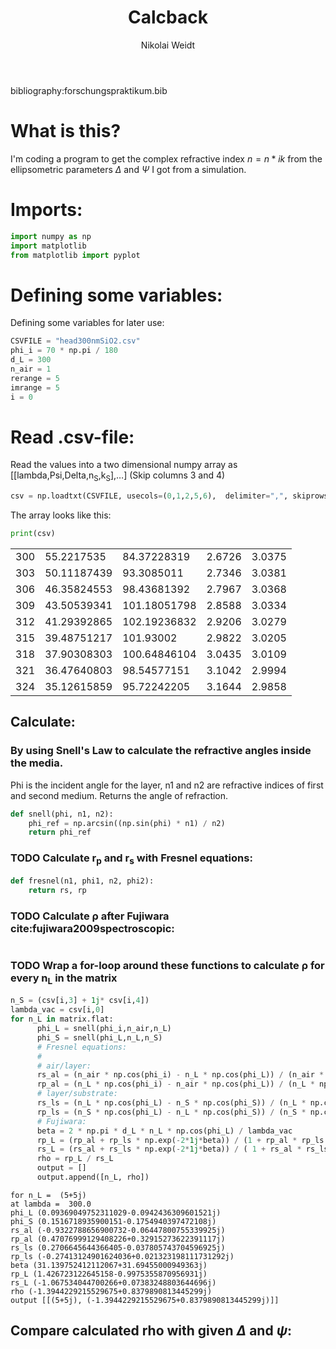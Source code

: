 #+TITLE: Calcback
#+AUTHOR: Nikolai Weidt
#+Email: weidtn@gmail.com
#+PROPERTY: header-args:python :session *python*
#+PROPERTY: cache yes
#+PROPERTY: latexpreview inlineimages
#+PROPERTY: attr_html:width 600px

bibliography:forschungspraktikum.bib
* What is this?
I'm coding a program to get the complex refractive index $n = n * ik$ from the ellipsometric parameters $\Delta$ and $\Psi$ I got from a simulation.
* Imports:
#+BEGIN_SRC python :results output silent
import numpy as np
import matplotlib
from matplotlib import pyplot
#+END_SRC 

* Defining some variables:
Defining some variables for later use:

#+BEGIN_SRC python :results output silent
  CSVFILE = "head300nmSiO2.csv"
  phi_i = 70 * np.pi / 180
  d_L = 300
  n_air = 1
  rerange = 5
  imrange = 5
  i = 0
#+END_SRC

* Read .csv-file:
Read the values into a two dimensional numpy array as [[lambda,Psi,Delta,n_S,k_S],...] (Skip columns 3 and 4)
  
#+BEGIN_SRC python :results output silent
csv = np.loadtxt(CSVFILE, usecols=(0,1,2,5,6),  delimiter=",", skiprows=1)
#+END_SRC

:DEBUG:
The array looks like this:
#+BEGIN_SRC python :results output table :exports both
print(csv)
#+END_SRC
#+RESULTS:
| 300 |  55.2217535 |  84.37228319 | 2.6726 | 3.0375 |
| 303 | 50.11187439 |   93.3085011 | 2.7346 | 3.0381 |
| 306 | 46.35824553 |  98.43681392 | 2.7967 | 3.0368 |
| 309 | 43.50539341 | 101.18051798 | 2.8588 | 3.0334 |
| 312 | 41.29392865 | 102.19236832 | 2.9206 | 3.0279 |
| 315 | 39.48751217 |    101.93002 | 2.9822 | 3.0205 |
| 318 | 37.90308303 | 100.64846104 | 3.0435 | 3.0109 |
| 321 | 36.47640803 |  98.54577151 | 3.1042 | 2.9994 |
| 324 | 35.12615859 |  95.72242205 | 3.1644 | 2.9858 |

* Calculate $\rho$
** Create a matrix containing every possible refractive index (n+ik):
#+BEGIN_SRC python :results silent
  lsp_re = np.linspace(0.1, rerange, 101)
  lsp_im = np.linspace(0.1, imrange, 101)
  re, im = np.meshgrid (lsp_re, lsp_im, copy=False)
  matrix = 1j * im + re
#+END_SRC

:DEBUG:
This gives the following matrix:
#+BEGIN_SRC python :results output :exports both :tangle no
print(matrix)
#+END_SRC

#+RESULTS:
#+begin_example
[[0.1  +0.1j   0.149+0.1j   0.198+0.1j   ... 4.902+0.1j   4.951+0.1j
  5.   +0.1j  ]
 [0.1  +0.149j 0.149+0.149j 0.198+0.149j ... 4.902+0.149j 4.951+0.149j
  5.   +0.149j]
 [0.1  +0.198j 0.149+0.198j 0.198+0.198j ... 4.902+0.198j 4.951+0.198j
  5.   +0.198j]
 ...
 [0.1  +4.902j 0.149+4.902j 0.198+4.902j ... 4.902+4.902j 4.951+4.902j
  5.   +4.902j]
 [0.1  +4.951j 0.149+4.951j 0.198+4.951j ... 4.902+4.951j 4.951+4.951j
  5.   +4.951j]
 [0.1  +5.j    0.149+5.j    0.198+5.j    ... 4.902+5.j    4.951+5.j
  5.   +5.j   ]]
#+end_example

:END:
** Calculate: 
*** By using Snell's Law to calculate the refractive angles inside the media.
Phi is the incident angle for the layer, n1 and n2 are refractive indices of first and second medium. Returns the angle of refraction.

#+CAPTION: Snell's Law
#+NAME: fig:snell
#+ATTR_ORG: :width 500
#+ATTR_HTML: :width 500
#+ATTR_LATEX: :width 500
[[./snell.jpg]]
#+BEGIN_SRC python
  def snell(phi, n1, n2):
      phi_ref = np.arcsin((np.sin(phi) * n1) / n2)
      return phi_ref
#+END_SRC   

#+RESULTS:


*** TODO Calculate r_p and r_s with Fresnel equations:
#+BEGIN_SRC python
  def fresnel(n1, phi1, n2, phi2):
      return rs, rp
#+END_SRC

*** TODO Calculate \rho after Fujiwara cite:fujiwara2009spectroscopic:
#+BEGIN_SRC python

#+END_SRC
*** TODO Wrap a for-loop around these functions to calculate \rho for every n_L in the matrix
#+BEGIN_SRC python :results output silent
  n_S = (csv[i,3] + 1j* csv[i,4])
  lambda_vac = csv[i,0]
  for n_L in matrix.flat:
        phi_L = snell(phi_i,n_air,n_L)
        phi_S = snell(phi_L,n_L,n_S)
        # Fresnel equations:
        #
        # air/layer:
        rs_al = (n_air * np.cos(phi_i) - n_L * np.cos(phi_L)) / (n_air * np.cos(phi_i) + n_L * np.cos(phi_L))
        rp_al = (n_L * np.cos(phi_i) - n_air * np.cos(phi_L)) / (n_L * np.cos(phi_i) + n_air * np.cos(phi_L))
        # layer/substrate:
        rs_ls = (n_L * np.cos(phi_L) - n_S * np.cos(phi_S)) / (n_L * np.cos(phi_L) + n_S * np.cos(phi_S))
        rp_ls = (n_S * np.cos(phi_L) - n_L * np.cos(phi_S)) / (n_S * np.cos(phi_L) + n_L * np.cos(phi_S))
        # Fujiwara:
        beta = 2 * np.pi * d_L * n_L * np.cos(phi_L) / lambda_vac
        rp_L = (rp_al + rp_ls * np.exp(-2*1j*beta)) / (1 + rp_al * rp_ls * np.exp(-2 * 1j * beta)) 
        rs_L = (rs_al + rs_ls * np.exp(-2*1j*beta)) / ( 1 + rs_al * rs_ls * np.exp(-2 * 1j * beta))   
        rho = rp_L / rs_L
        output = []
        output.append([n_L, rho])
#+END_SRC


:DEBUG:
#+BEGIN_SRC python :results output :tangle no :exports results 
    print ("for n_L = ", n_L)
    print("at lambda = ", lambda_vac)
    print("phi_L", phi_L)
    print("phi_S", phi_S)
    print("rs_al", rs_al)
    print("rp_al", rp_al)
    print("rs_ls", rs_ls)
    print("rp_ls", rp_ls)
    print("beta", beta)
    print("rp_L", rp_L)
    print("rs_L", rs_L)
    print("rho", rho)
    print("output", output)
#+END_SRC

#+RESULTS:
#+begin_example
for n_L =  (5+5j)
at lambda =  300.0
phi_L (0.09369049752311029-0.0942436309601521j)
phi_S (0.1516718935900151-0.1754940397472108j)
rs_al (-0.9322788656900732-0.06447800755339925j)
rp_al (0.47076999129408226+0.32915273622391117j)
rs_ls (0.2706645644366405-0.037805743704596925j)
rp_ls (-0.27413124901624036+0.021323198111731292j)
beta (31.139752412112067+31.69455000949363j)
rp_L (1.426723122645158-0.9975355870956931j)
rs_L (-1.067534044700266+0.07383248803644696j)
rho (-1.3944229215529675+0.8379890813445299j)
output [[(5+5j), (-1.3944229215529675+0.8379890813445299j)]]
#+end_example

:END:

** Compare calculated rho with given $\Delta$ and $\psi$:

